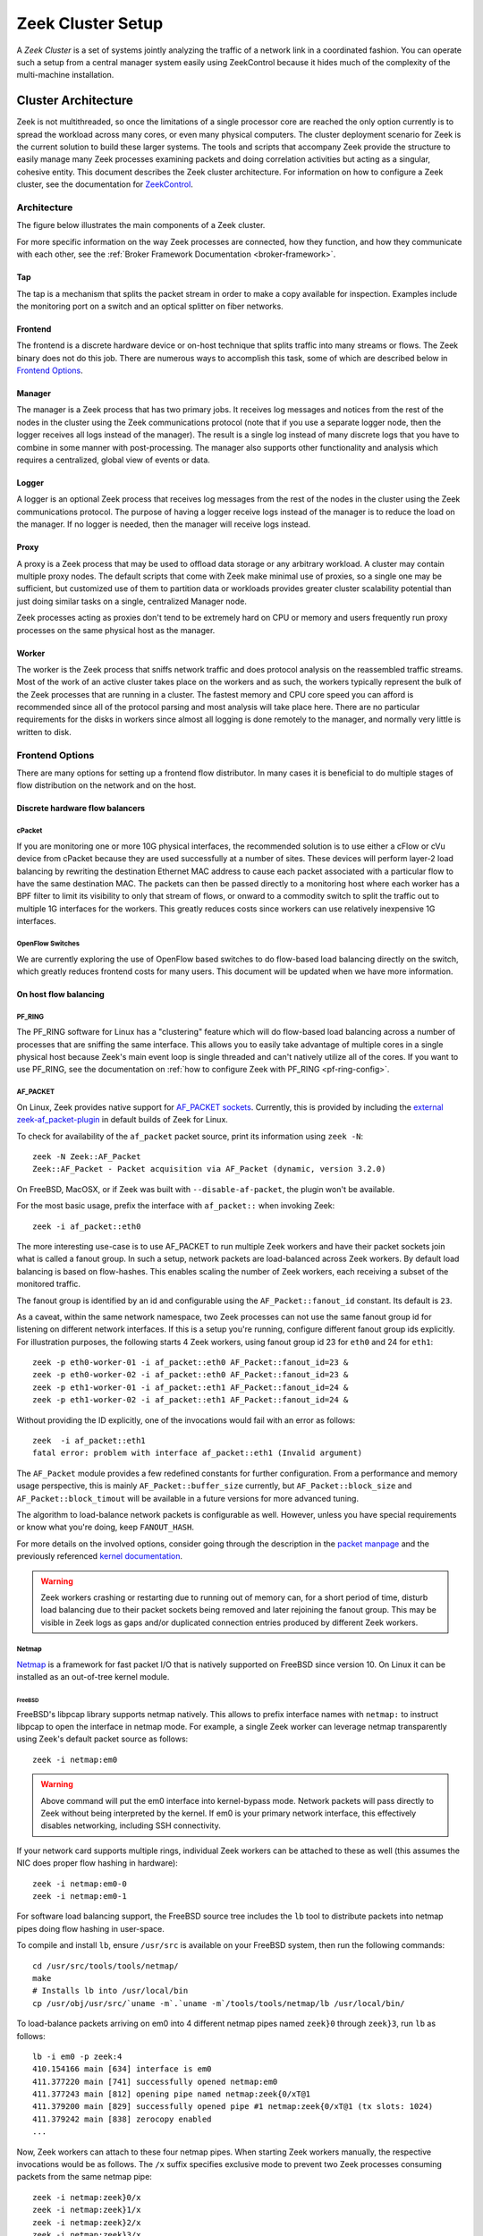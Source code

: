 
.. _ZeekControl documentation: https://github.com/zeek/zeekctl

==================
Zeek Cluster Setup
==================

.. TODO: integrate BoZ revisions

A *Zeek Cluster* is a set of systems jointly analyzing the traffic of
a network link in a coordinated fashion.  You can operate such a setup from
a central manager system easily using ZeekControl because it
hides much of the complexity of the multi-machine installation.

Cluster Architecture
====================

Zeek is not multithreaded, so once the limitations of a single processor core
are reached the only option currently is to spread the workload across many
cores, or even many physical computers. The cluster deployment scenario for
Zeek is the current solution to build these larger systems. The tools and
scripts that accompany Zeek provide the structure to easily manage many Zeek
processes examining packets and doing correlation activities but acting as
a singular, cohesive entity.  This document describes the Zeek cluster
architecture.  For information on how to configure a Zeek cluster,
see the documentation for `ZeekControl <https://github.com/zeek/zeekctl>`_.

Architecture
------------

The figure below illustrates the main components of a Zeek cluster.

.. image:: /images/deployment.png

For more specific information on the way Zeek processes are connected,
how they function, and how they communicate with each other, see the
:ref:`Broker Framework Documentation <broker-framework>`.

Tap
***
The tap is a mechanism that splits the packet stream in order to make a copy
available for inspection. Examples include the monitoring port on a switch
and an optical splitter on fiber networks.

Frontend
********
The frontend is a discrete hardware device or on-host technique that splits
traffic into many streams or flows. The Zeek binary does not do this job.
There are numerous ways to accomplish this task, some of which are described
below in `Frontend Options`_.

Manager
*******
The manager is a Zeek process that has two primary jobs.  It receives log
messages and notices from the rest of the nodes in the cluster using the Zeek
communications protocol (note that if you use a separate logger node, then the
logger receives all logs instead of the manager).  The result
is a single log instead of many discrete logs that you have to
combine in some manner with post-processing.
The manager also supports other functionality and analysis which
requires a centralized, global view of events or data.

Logger
******
A logger is an optional Zeek process that receives log messages from the
rest of the nodes in the cluster using the Zeek communications protocol.
The purpose of having a logger receive logs instead of the manager is
to reduce the load on the manager.  If no logger is needed, then the
manager will receive logs instead.

Proxy
*****
A proxy is a Zeek process that may be used to offload data storage or
any arbitrary workload.  A cluster may contain multiple proxy nodes.
The default scripts that come with Zeek make minimal use of proxies, so
a single one may be sufficient, but customized use of them to partition
data or workloads provides greater cluster scalability potential than
just doing similar tasks on a single, centralized Manager node.

Zeek processes acting as proxies don't tend to be extremely hard on CPU
or memory and users frequently run proxy processes on the same physical
host as the manager.

Worker
******
The worker is the Zeek process that sniffs network traffic and does protocol
analysis on the reassembled traffic streams.  Most of the work of an active
cluster takes place on the workers and as such, the workers typically
represent the bulk of the Zeek processes that are running in a cluster.
The fastest memory and CPU core speed you can afford is recommended
since all of the protocol parsing and most analysis will take place here.
There are no particular requirements for the disks in workers since almost all
logging is done remotely to the manager, and normally very little is written
to disk.

Frontend Options
----------------

There are many options for setting up a frontend flow distributor.  In many
cases it is beneficial to do multiple stages of flow distribution
on the network and on the host.

Discrete hardware flow balancers
********************************

cPacket
^^^^^^^

If you are monitoring one or more 10G physical interfaces, the recommended
solution is to use either a cFlow or cVu device from cPacket because they
are used successfully at a number of sites.  These devices will perform
layer-2 load balancing by rewriting the destination Ethernet MAC address
to cause each packet associated with a particular flow to have the same
destination MAC.  The packets can then be passed directly to a monitoring
host where each worker has a BPF filter to limit its visibility to only that
stream of flows, or onward to a commodity switch to split the traffic out to
multiple 1G interfaces for the workers.  This greatly reduces
costs since workers can use relatively inexpensive 1G interfaces.

OpenFlow Switches
^^^^^^^^^^^^^^^^^

We are currently exploring the use of OpenFlow based switches to do flow-based
load balancing directly on the switch, which greatly reduces frontend
costs for many users.  This document will be updated when we have more
information.

On host flow balancing
**********************

PF_RING
^^^^^^^

The PF_RING software for Linux has a "clustering" feature which will do
flow-based load balancing across a number of processes that are sniffing the
same interface.  This allows you to easily take advantage of multiple
cores in a single physical host because Zeek's main event loop is single
threaded and can't natively utilize all of the cores.  If you want to use
PF_RING, see the documentation on :ref:`how to configure Zeek with PF_RING
<pf-ring-config>`.


AF_PACKET
^^^^^^^^^

On Linux, Zeek provides native support for `AF_PACKET sockets <https://docs.kernel.org/networking/packet_mmap.html>`_.
Currently, this is provided by including the `external zeek-af_packet-plugin <https://github.com/J-Gras/zeek-af_packet-plugin>`_
in default builds of Zeek for Linux.

To check for availability of the ``af_packet`` packet source, print its information using ``zeek -N``::

    zeek -N Zeek::AF_Packet
    Zeek::AF_Packet - Packet acquisition via AF_Packet (dynamic, version 3.2.0)

On FreeBSD, MacOSX, or if Zeek was built with ``--disable-af-packet``, the
plugin won't be available.


For the most basic usage, prefix the interface with ``af_packet::`` when invoking Zeek::

    zeek -i af_packet::eth0

The more interesting use-case is to use AF_PACKET to run multiple Zeek workers
and have their packet sockets join what is called a fanout group.
In such a setup, network packets are load-balanced across Zeek workers.
By default load balancing is based on flow-hashes.
This enables scaling the number of Zeek workers, each receiving a subset of
the monitored traffic.

The fanout group is identified by an id and configurable using the
``AF_Packet::fanout_id`` constant. Its default is ``23``.

As a caveat, within the same network namespace, two Zeek processes can not
use the same fanout group id for listening on different network interfaces.
If this is a setup you're running, configure different fanout group ids explicitly.
For illustration purposes, the following starts 4 Zeek workers, using fanout group
id 23 for ``eth0`` and 24 for ``eth1``::

    zeek -p eth0-worker-01 -i af_packet::eth0 AF_Packet::fanout_id=23 &
    zeek -p eth0-worker-02 -i af_packet::eth0 AF_Packet::fanout_id=23 &
    zeek -p eth1-worker-01 -i af_packet::eth1 AF_Packet::fanout_id=24 &
    zeek -p eth1-worker-02 -i af_packet::eth1 AF_Packet::fanout_id=24 &

Without providing the ID explicitly, one of the invocations would fail with
an error as follows::

    zeek  -i af_packet::eth1
    fatal error: problem with interface af_packet::eth1 (Invalid argument)


The ``AF_Packet`` module provides a few redefined constants for further
configuration. From a performance and memory usage perspective, this is
mainly ``AF_Packet::buffer_size`` currently, but ``AF_Packet::block_size``
and ``AF_Packet::block_timout`` will be available in a future versions
for more advanced tuning.

The algorithm to load-balance network packets is configurable as well. However,
unless you have special requirements or know what you're doing, keep ``FANOUT_HASH``.

For more details on the involved options, consider going through the description
in the `packet manpage <https://man7.org/linux/man-pages/man7/packet.7.html>`_ and the
previously referenced `kernel documentation <https://docs.kernel.org/networking/packet_mmap.html>`_.

.. warning::

  Zeek workers crashing or restarting due to running out of memory can,
  for a short period of time, disturb load balancing due to their packet
  sockets being removed and later rejoining the fanout group.
  This may be visible in Zeek logs as gaps and/or duplicated connection
  entries produced by different Zeek workers.


Netmap
^^^^^^

`Netmap <https://github.com/luigirizzo/netmap>`_ is a framework for fast
packet I/O that is natively supported on FreeBSD since version 10.
On Linux it can be installed as an out-of-tree kernel module.

FreeBSD
"""""""
FreeBSD's libpcap library supports netmap natively. This allows to prefix
interface names with ``netmap:`` to instruct libpcap to open the interface
in netmap mode. For example, a single Zeek worker can leverage netmap
transparently using Zeek's default packet source as follows::

    zeek -i netmap:em0

.. warning::

  Above command will put the em0 interface into kernel-bypass mode. Network
  packets will pass directly to Zeek without being interpreted by the kernel.
  If em0 is your primary network interface, this effectively disables
  networking, including SSH connectivity.

If your network card supports multiple rings, individual Zeek workers can be
attached to these as well (this assumes the NIC does proper flow hashing in hardware)::

    zeek -i netmap:em0-0
    zeek -i netmap:em0-1

For software load balancing support, the FreeBSD source tree includes the
``lb`` tool to distribute packets into netmap pipes doing flow hashing
in user-space.

To compile and install ``lb``, ensure ``/usr/src`` is available on your
FreeBSD system, then run the following commands::

    cd /usr/src/tools/tools/netmap/
    make
    # Installs lb into /usr/local/bin
    cp /usr/obj/usr/src/`uname -m`.`uname -m`/tools/tools/netmap/lb /usr/local/bin/


To load-balance packets arriving on em0 into 4 different netmap pipes named
``zeek}0`` through ``zeek}3``, run ``lb`` as follows::

    lb -i em0 -p zeek:4
    410.154166 main [634] interface is em0
    411.377220 main [741] successfully opened netmap:em0
    411.377243 main [812] opening pipe named netmap:zeek{0/xT@1
    411.379200 main [829] successfully opened pipe #1 netmap:zeek{0/xT@1 (tx slots: 1024)
    411.379242 main [838] zerocopy enabled
    ...

Now, Zeek workers can attach to these four netmap pipes. When starting Zeek
workers manually, the respective invocations would be as follows. The ``/x``
suffix specifies exclusive mode to prevent two Zeek processes consuming packets
from the same netmap pipe::

    zeek -i netmap:zeek}0/x
    zeek -i netmap:zeek}1/x
    zeek -i netmap:zeek}2/x
    zeek -i netmap:zeek}3/x

For packet-level debugging, you can attach ``tcpdump`` to any of the netmap
pipes in read monitor mode even while Zeek workers are consuming from them::

    tcpdump -i netmap:zeek}1/r

In case libpcap's netmap support is insufficient, the external
`Zeek netmap plugin <https://github.com/zeek/zeek-netmap>`_ can be installed.

.. warning::

  When using the zeek-netmap plugin on FreeBSD, the interface specification given to Zeek
  needs to change from ``netmap:zeek}0/x`` to ``netmap::zeek}0/x`` - a single colon more.
  In the first case, Zeek uses the default libpcap packet source and passes ``netmap:zeek}0``
  as interface name. In the second case, ``netmap::`` is interpreted by Zeek and
  the netmap packet source is instantiated. The ``zeek}0/x`` part is used as
  interface name.

Linux
"""""

While netmap isn't included in the Linux kernel, it can be installed as
an out-of-tree kernel module.
See the project's `Github repository <https://github.com/luigirizzo/netmap>`_
for detailed instructions. This includes the ``lb`` tool for load balancing.

On Linux, the external `zeek-netmap <https://github.com/zeek/zeek-netmap>`_
packet source plugin is required, or the system's libpcap library as used by
Zeek needs to be recompiled with native netmap support. With the netmap kernel
module loaded and the Zeek plugin installed, running a Zeek worker as follows
will leverage netmap on Linux::

    zeek -i netmap::eth1

For using ``lb`` or libpcap with netmap support, refer to the commands shown
in the FreeBSD section - these are essentially the same.


Click! Software Router
^^^^^^^^^^^^^^^^^^^^^^

Click! can be used for flow based load balancing with a simple configuration.
This solution is not recommended on
Linux due to Zeek's PF_RING support and only as a last resort on other
operating systems since it causes a lot of overhead due to context switching
back and forth between kernel and userland several times per packet.

.. _cluster-configuration:

Cluster Configuration
=====================

A *Zeek Cluster* is a set of systems jointly analyzing the traffic of
a network link in a coordinated fashion.  You can operate such a setup from
a central manager system easily using ZeekControl because it
hides much of the complexity of the multi-machine installation.

This section gives examples of how to setup common cluster configurations
using ZeekControl.  For a full reference on ZeekControl, see the
`ZeekControl documentation`_.

Preparing to Setup a Cluster
----------------------------

In this document we refer to the user account used to set up the cluster
as the "Zeek user".  When setting up a cluster the Zeek user must be set up
on all hosts, and this user must have ssh access from the manager to all
machines in the cluster, and it must work without being prompted for a
password/passphrase (for example, using ssh public key authentication).
Also, on the worker nodes this user must have access to the target
network interface in promiscuous mode.

Additional storage must be available on all hosts under the same path,
which we will call the cluster's prefix path.  We refer to this directory
as ``<prefix>``.  If you build Zeek from source, then ``<prefix>`` is
the directory specified with the ``--prefix`` configure option,
or ``/usr/local/zeek`` by default.  The Zeek user must be able to either
create this directory or, where it already exists, must have write
permission inside this directory on all hosts.

When trying to decide how to configure the Zeek nodes, keep in mind that
there can be multiple Zeek instances running on the same host.  For example,
it's possible to run a proxy and the manager on the same host.  However, it is
recommended to run workers on a different machine than the manager because
workers can consume a lot of CPU resources.  The maximum recommended
number of workers to run on a machine should be one or two less than
the number of CPU cores available on that machine.  Using a load-balancing
method (such as PF_RING) along with CPU pinning can decrease the load on
the worker machines.  Also, in order to reduce the load on the manager
process, it is recommended to have a logger in your configuration.  If a
logger is defined in your cluster configuration, then it will receive logs
instead of the manager process.

Basic Cluster Configuration
---------------------------

With all prerequisites in place, perform the following steps to setup
a Zeek cluster (do this as the Zeek user on the manager host only):

- Edit the ZeekControl configuration file, ``<prefix>/etc/zeekctl.cfg``,
  and change the value of any options to be more suitable for
  your environment.  You will most likely want to change the value of
  the ``MailTo`` and ``LogRotationInterval`` options.  A complete
  reference of all ZeekControl options can be found in the
  `ZeekControl documentation`_.

- Edit the ZeekControl node configuration file, ``<prefix>/etc/node.cfg``
  to define where logger, manager, proxies, and workers are to run.  For a
  cluster configuration, you must comment-out (or remove) the standalone node
  in that file, and either uncomment or add node entries for each node
  in your cluster (logger, manager, proxy, and workers).  For example, if you
  wanted to run five Zeek nodes (two workers, one proxy, a logger, and a
  manager) on a cluster consisting of three machines, your cluster
  configuration would look like this::

    [logger]
    type=logger
    host=10.0.0.10

    [manager]
    type=manager
    host=10.0.0.10

    [proxy-1]
    type=proxy
    host=10.0.0.10

    [worker-1]
    type=worker
    host=10.0.0.11
    interface=eth0

    [worker-2]
    type=worker
    host=10.0.0.12
    interface=eth0

  For a complete reference of all options that are allowed in the ``node.cfg``
  file, see the `ZeekControl documentation`_.

- Edit the network configuration file ``<prefix>/etc/networks.cfg``.  This
  file lists all of the networks which the cluster should consider as local
  to the monitored environment.

- Install Zeek on all machines in the cluster using ZeekControl::

    > zeekctl install

- See the `ZeekControl documentation`_
  for information on setting up a cron job on the manager host that can
  monitor the cluster.

.. _pf-ring-config:

PF_RING Cluster Configuration
-----------------------------

`PF_RING <http://www.ntop.org/products/pf_ring/>`_ allows speeding up the
packet capture process by installing a new type of socket in Linux systems.
It supports 10Gbit hardware packet filtering using standard network adapters,
and user-space DNA (Direct NIC Access) for fast packet capture/transmission.

Installing PF_RING
******************

1. Download and install PF_RING for your system following the instructions
   `here <http://www.ntop.org/get-started/download/#PF_RING>`_.  The following
   commands will install the PF_RING libraries and kernel module (replace
   the version number 5.6.2 in this example with the version that you
   downloaded)::

     cd /usr/src
     tar xvzf PF_RING-5.6.2.tar.gz
     cd PF_RING-5.6.2/userland/lib
     ./configure --prefix=/opt/pfring
     make install

     cd ../libpcap
     ./configure --prefix=/opt/pfring
     make install

     cd ../tcpdump-4.1.1
     ./configure --prefix=/opt/pfring
     make install

     cd ../../kernel
     make
     make install

     modprobe pf_ring enable_tx_capture=0 min_num_slots=32768

   Refer to the documentation for your Linux distribution on how to load the
   pf_ring module at boot time.  You will need to install the PF_RING
   library files and kernel module on all of the workers in your cluster.

2. Download the Zeek source code.

3. Configure and install Zeek using the following commands::

     ./configure --with-pcap=/opt/pfring
     make
     make install

4. Make sure Zeek is correctly linked to the PF_RING libpcap libraries::

     ldd /usr/local/zeek/bin/zeek | grep pcap
           libpcap.so.1 => /opt/pfring/lib/libpcap.so.1 (0x00007fa6d7d24000)

5. Configure ZeekControl to use PF_RING (explained below).

6. Run "zeekctl install" on the manager.  This command will install Zeek and
   required scripts to all machines in your cluster.

Using PF_RING
*************

In order to use PF_RING, you need to specify the correct configuration
options for your worker nodes in ZeekControl's node configuration file.
Edit the ``node.cfg`` file and specify ``lb_method=pf_ring`` for each of
your worker nodes.  Next, use the ``lb_procs`` node option to specify how
many Zeek processes you'd like that worker node to run, and optionally pin
those processes to certain CPU cores with the ``pin_cpus`` option (CPU
numbering starts at zero).  The correct ``pin_cpus`` setting to use is
dependent on your CPU architecture (Intel and AMD systems enumerate
processors in different ways).  Using the wrong ``pin_cpus`` setting
can cause poor performance.  Here is what a worker node entry should
look like when using PF_RING and CPU pinning::

   [worker-1]
   type=worker
   host=10.0.0.50
   interface=eth0
   lb_method=pf_ring
   lb_procs=10
   pin_cpus=2,3,4,5,6,7,8,9,10,11


Using PF_RING+DNA with symmetric RSS
************************************

You must have a PF_RING+DNA license in order to do this.  You can sniff
each packet only once.

1. Load the DNA NIC driver (i.e. ixgbe) on each worker host.

2. Run "ethtool -L dna0 combined 10" (this will establish 10 RSS queues
   on your NIC) on each worker host.  You must make sure that you set the
   number of RSS queues to the same as the number you specify for the
   lb_procs option in the node.cfg file.

3. On the manager, configure your worker(s) in node.cfg::

       [worker-1]
       type=worker
       host=10.0.0.50
       interface=dna0
       lb_method=pf_ring
       lb_procs=10


Using PF_RING+DNA with pfdnacluster_master
******************************************

You must have a PF_RING+DNA license and a libzero license in order to do
this.  You can load balance between multiple applications and sniff the
same packets multiple times with different tools.

1. Load the DNA NIC driver (i.e. ixgbe) on each worker host.

2. Run "ethtool -L dna0 1" (this will establish 1 RSS queues on your NIC)
   on each worker host.

3. Run the pfdnacluster_master command on each worker host.  For example::

       pfdnacluster_master -c 21 -i dna0 -n 10

   Make sure that your cluster ID (21 in this example) matches the interface
   name you specify in the node.cfg file.  Also make sure that the number
   of processes you're balancing across (10 in this example) matches
   the lb_procs option in the node.cfg file.

4. If you are load balancing to other processes, you can use the
   pfringfirstappinstance variable in zeekctl.cfg to set the first
   application instance that Zeek should use.  For example, if you are running
   pfdnacluster_master with "-n 10,4" you would set
   pfringfirstappinstance=4.  Unfortunately that's still a global setting
   in zeekctl.cfg at the moment but we may change that to something you can
   set in node.cfg eventually.

5. On the manager, configure your worker(s) in node.cfg::

       [worker-1]
       type=worker
       host=10.0.0.50
       interface=dnacluster:21
       lb_method=pf_ring
       lb_procs=10

